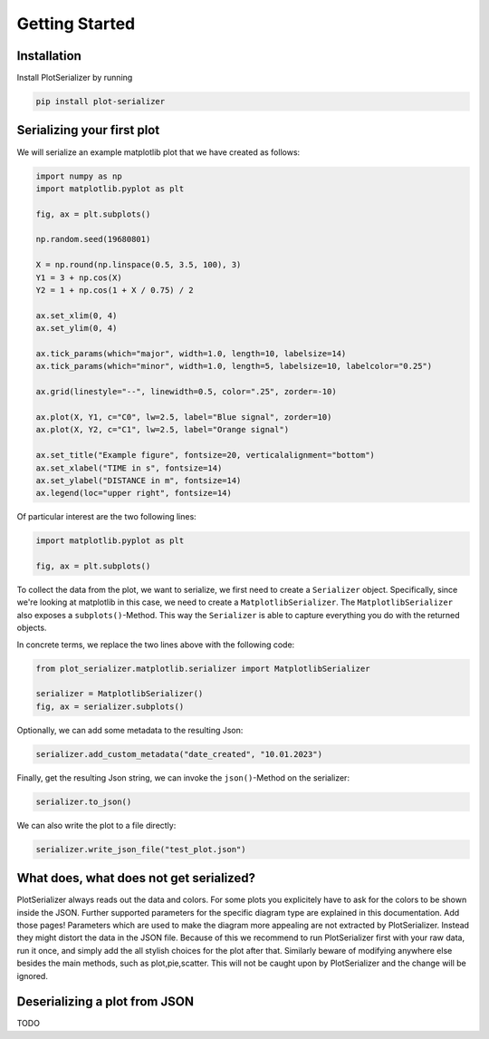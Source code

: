 Getting Started
===============

Installation
------------
Install PlotSerializer by running

.. code-block:: bash

    pip install plot-serializer


Serializing your first plot
---------------------------
We will serialize an example matplotlib plot that we have created as follows:

.. code-block:: python

    import numpy as np
    import matplotlib.pyplot as plt

    fig, ax = plt.subplots()

    np.random.seed(19680801)

    X = np.round(np.linspace(0.5, 3.5, 100), 3)
    Y1 = 3 + np.cos(X)
    Y2 = 1 + np.cos(1 + X / 0.75) / 2

    ax.set_xlim(0, 4)
    ax.set_ylim(0, 4)

    ax.tick_params(which="major", width=1.0, length=10, labelsize=14)
    ax.tick_params(which="minor", width=1.0, length=5, labelsize=10, labelcolor="0.25")

    ax.grid(linestyle="--", linewidth=0.5, color=".25", zorder=-10)

    ax.plot(X, Y1, c="C0", lw=2.5, label="Blue signal", zorder=10)
    ax.plot(X, Y2, c="C1", lw=2.5, label="Orange signal")

    ax.set_title("Example figure", fontsize=20, verticalalignment="bottom")
    ax.set_xlabel("TIME in s", fontsize=14)
    ax.set_ylabel("DISTANCE in m", fontsize=14)
    ax.legend(loc="upper right", fontsize=14)


Of particular interest are the two following lines:

.. code-block:: python

    import matplotlib.pyplot as plt

    fig, ax = plt.subplots()

To collect the data from the plot, we want to serialize, we first need to create a ``Serializer`` object.
Specifically, since we're looking at matplotlib in this case, we need to create a ``MatplotlibSerializer``.
The ``MatplotlibSerializer`` also exposes a ``subplots()``-Method.
This way the ``Serializer`` is able to capture everything you do with the returned objects.

In concrete terms, we replace the two lines above with the following code:

.. code-block:: python

    from plot_serializer.matplotlib.serializer import MatplotlibSerializer

    serializer = MatplotlibSerializer()
    fig, ax = serializer.subplots()

Optionally, we can add some metadata to the resulting Json:

.. code-block:: python

    serializer.add_custom_metadata("date_created", "10.01.2023")

Finally, get the resulting Json string, we can invoke the ``json()``-Method on the serializer:

.. code-block:: python

    serializer.to_json()

We can also write the plot to a file directly:

.. code-block:: python

    serializer.write_json_file("test_plot.json")



What does, what does not get serialized?
----------------------------------------

PlotSerializer always reads out the data and colors. For some plots you explicitely have to ask for the colors to be shown inside the JSON.
Further supported parameters for the specific diagram type are explained in this documentation. Add those pages!
Parameters which are used to make the diagram more appealing are not extracted by PlotSerializer. Instead they might distort the data in the JSON file.
Because of this we recommend to run PlotSerializer first with your raw data, run it once, and simply add the all stylish choices for the plot after that.
Similarly beware of modifying anywhere else besides the main methods, such as plot,pie,scatter. This will not be caught upon by PlotSerializer and the change will be ignored.


Deserializing a plot from JSON
------------------------------

TODO
